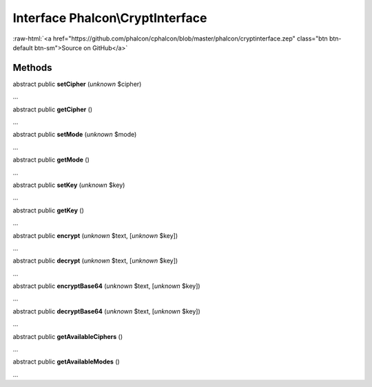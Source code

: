 Interface **Phalcon\\CryptInterface**
=====================================

.. role:: raw-html(raw)
   :format: html

:raw-html:`<a href="https://github.com/phalcon/cphalcon/blob/master/phalcon/cryptinterface.zep" class="btn btn-default btn-sm">Source on GitHub</a>`

Methods
-------

abstract public  **setCipher** (*unknown* $cipher)

...


abstract public  **getCipher** ()

...


abstract public  **setMode** (*unknown* $mode)

...


abstract public  **getMode** ()

...


abstract public  **setKey** (*unknown* $key)

...


abstract public  **getKey** ()

...


abstract public  **encrypt** (*unknown* $text, [*unknown* $key])

...


abstract public  **decrypt** (*unknown* $text, [*unknown* $key])

...


abstract public  **encryptBase64** (*unknown* $text, [*unknown* $key])

...


abstract public  **decryptBase64** (*unknown* $text, [*unknown* $key])

...


abstract public  **getAvailableCiphers** ()

...


abstract public  **getAvailableModes** ()

...


